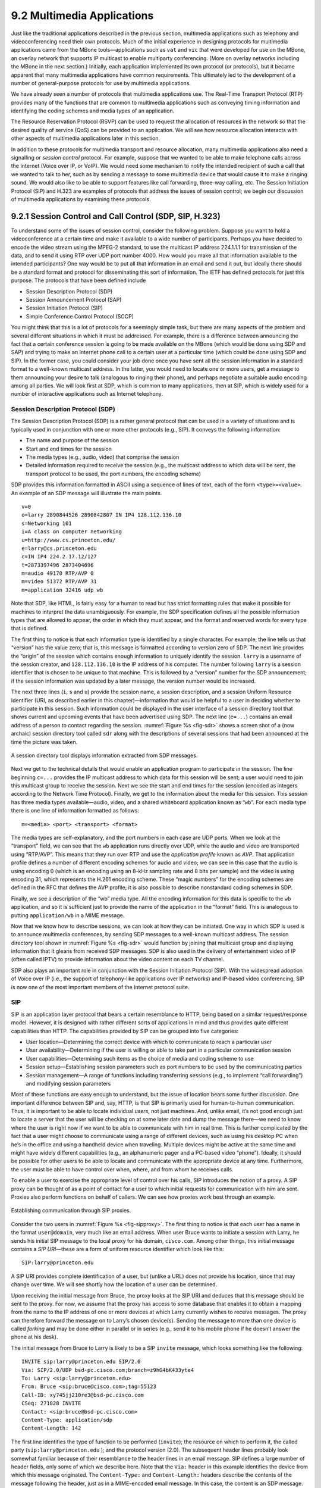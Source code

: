 9.2 Multimedia Applications
===========================

Just like the traditional applications described in the previous
section, multimedia applications such as telephony and videoconferencing
need their own protocols. Much of the initial experience in designing
protocols for multimedia applications came from the MBone
tools—applications such as ``vat`` and ``vic`` that were developed for
use on the MBone, an overlay network that supports IP multicast to
enable multiparty conferencing. (More on overlay networks including the
MBone in the next section.) Initially, each application implemented its
own protocol (or protocols), but it became apparent that many multimedia
applications have common requirements. This ultimately led to the
development of a number of general-purpose protocols for use by
multimedia applications.

We have already seen a number of protocols that multimedia applications
use. The Real-Time Transport Protocol (RTP) provides many of the
functions that are common to multimedia applications such as conveying
timing information and identifying the coding schemes and media types of
an application.

The Resource Reservation Protocol (RSVP) can be used to request the
allocation of resources in the network so that the desired quality of
service (QoS) can be provided to an application. We will see how
resource allocation interacts with other aspects of multimedia
applications later in this section.

In addition to these protocols for multimedia transport and resource
allocation, many multimedia applications also need a signalling or
*session control* protocol. For example, suppose that we wanted to be
able to make telephone calls across the Internet (Voice over IP, or
VoIP). We would need some mechanism to notify the intended recipient of
such a call that we wanted to talk to her, such as by sending a message
to some multimedia device that would cause it to make a ringing sound.
We would also like to be able to support features like call forwarding,
three-way calling, etc. The Session Initiation Protocol (SIP) and H.323
are examples of protocols that address the issues of session control; we
begin our discussion of multimedia applications by examining these
protocols.

9.2.1 Session Control and Call Control (SDP, SIP, H.323)
--------------------------------------------------------

To understand some of the issues of session control, consider the
following problem. Suppose you want to hold a videoconference at a
certain time and make it available to a wide number of participants.
Perhaps you have decided to encode the video stream using the MPEG-2
standard, to use the multicast IP address 224.1.1.1 for transmission of
the data, and to send it using RTP over UDP port number 4000. How would
you make all that information available to the intended participants?
One way would be to put all that information in an email and send it
out, but ideally there should be a standard format and protocol for
disseminating this sort of information. The IETF has defined protocols
for just this purpose. The protocols that have been defined include

-  Session Description Protocol (SDP)

-  Session Announcement Protocol (SAP)

-  Session Initiation Protocol (SIP)

-  Simple Conference Control Protocol (SCCP)

You might think that this is a lot of protocols for a seemingly simple
task, but there are many aspects of the problem and several different
situations in which it must be addressed. For example, there is a
difference between announcing the fact that a certain conference session
is going to be made available on the MBone (which would be done using
SDP and SAP) and trying to make an Internet phone call to a certain user
at a particular time (which could be done using SDP and SIP). In the
former case, you could consider your job done once you have sent all the
session information in a standard format to a well-known multicast
address. In the latter, you would need to locate one or more users, get
a message to them announcing your desire to talk (analogous to ringing
their phone), and perhaps negotiate a suitable audio encoding among all
parties. We will look first at SDP, which is common to many
applications, then at SIP, which is widely used for a number of
interactive applications such as Internet telephony.

Session Description Protocol (SDP)
~~~~~~~~~~~~~~~~~~~~~~~~~~~~~~~~~~

The Session Description Protocol (SDP) is a rather general protocol that
can be used in a variety of situations and is typically used in
conjunction with one or more other protocols (e.g., SIP). It conveys the
following information:

-  The name and purpose of the session

-  Start and end times for the session

-  The media types (e.g., audio, video) that comprise the session

-  Detailed information required to receive the session (e.g., the
   multicast address to which data will be sent, the transport protocol
   to be used, the port numbers, the encoding scheme)

SDP provides this information formatted in ASCII using a sequence of
lines of text, each of the form ``<type>=<value>``. An example of an SDP
message will illustrate the main points.

::

   v=0
   o=larry 2890844526 2890842807 IN IP4 128.112.136.10
   s=Networking 101
   i=A class on computer networking
   u=http://www.cs.princeton.edu/
   e=larry@cs.princeton.edu
   c=IN IP4 224.2.17.12/127
   t=2873397496 2873404696
   m=audio 49170 RTP/AVP 0
   m=video 51372 RTP/AVP 31
   m=application 32416 udp wb

Note that SDP, like HTML, is fairly easy for a human to read but has
strict formatting rules that make it possible for machines to interpret
the data unambiguously. For example, the SDP specification defines all
the possible information types that are allowed to appear, the order in
which they must appear, and the format and reserved words for every type
that is defined.

The first thing to notice is that each information type is identified by
a single character. For example, the line tells us that “version” has
the value zero; that is, this message is formatted according to version
zero of SDP. The next line provides the “origin” of the session which
contains enough information to uniquely identify the session. ``larry``
is a username of the session creator, and ``128.112.136.10`` is the IP 
address of his computer. The number following ``larry`` is a session
identifier that is chosen to be unique to that machine. This is followed
by a “version” number for the SDP announcement; if the session information
was updated by a later message, the version number would be increased.

The next three lines (``i``, ``s`` and ``u``) provide the session name,
a session description, and a session Uniform Resource Identifier (URI,
as described earlier in this chapter)—information that would be helpful
to a user in deciding whether to participate in this session. Such
information could be displayed in the user interface of a session
directory tool that shows current and upcoming events that have been
advertised using SDP. The next line (``e=...``) contains an email
address of a person to contact regarding the session. :numref:`Figure %s
<fig-sdr>` shows a screen shot of a (now archaic) session
directory tool called ``sdr`` along with the descriptions of several
sessions that had been announced at the time the picture was taken.

.. _fig-sdr:
.. figure:: figures/f09-07-9780123850591.png
   :width: 500px
   :align: center

   A session directory tool displays information extracted from SDP
   messages.

Next we get to the technical details that would enable an application
program to participate in the session. The line beginning ``c=...``
provides the IP multicast address to which data for this session will be
sent; a user would need to join this multicast group to receive the
session. Next we see the start and end times for the session (encoded as
integers according to the Network Time Protocol). Finally, we get to the
information about the media for this session. This session has three
media types available—audio, video, and a shared whiteboard application
known as “``wb``”. For each media type there is one line of information
formatted as follows:

::

   m=<media> <port> <transport> <format>

The media types are self-explanatory, and the port numbers in each case
are UDP ports. When we look at the “transport” field, we can see that
the ``wb`` application runs directly over UDP, while the audio and video
are transported using “RTP/AVP”. This means that they run over RTP and
use the *application profile* known as *AVP*. That application profile
defines a number of different encoding schemes for audio and video; we
can see in this case that the audio is using encoding 0 (which is an
encoding using an 8-kHz sampling rate and 8 bits per sample) and the
video is using encoding 31, which represents the H.261 encoding scheme.
These “magic numbers” for the encoding schemes are defined in the RFC
that defines the AVP profile; it is also possible to describe
nonstandard coding schemes in SDP.

Finally, we see a description of the “wb” media type. All the encoding
information for this data is specific to the ``wb`` application, and so
it is sufficient just to provide the name of the application in the
“format” field. This is analogous to putting ``application/wb`` in a
MIME message.

Now that we know how to describe sessions, we can look at how they can
be initiated. One way in which SDP is used is to announce multimedia
conferences, by sending SDP messages to a well-known multicast address.
The session directory tool shown in :numref:`Figure %s <fig-sdr>` would function
by joining that multicast group and displaying information that it
gleans from received SDP messages. SDP is also used in the delivery of
entertainment video of IP (often called IPTV) to provide information
about the video content on each TV channel.

SDP also plays an important role in conjunction with the Session
Initiation Protocol (SIP). With the widespread adoption of Voice over IP
(i.e., the support of telephony-like applications over IP networks) and
IP-based video conferencing, SIP is now one of the most important
members of the Internet protocol suite.

SIP
~~~

SIP is an application layer protocol that bears a certain resemblance to
HTTP, being based on a similar request/response model. However, it is
designed with rather different sorts of applications in mind and thus
provides quite different capabilities than HTTP. The capabilities
provided by SIP can be grouped into five categories:

-  User location—Determining the correct device with which to
   communicate to reach a particular user

-  User availability—Determining if the user is willing or able to take
   part in a particular communication session

-  User capabilities—Determining such items as the choice of media and
   coding scheme to use

-  Session setup—Establishing session parameters such as port numbers to
   be used by the communicating parties

-  Session management—A range of functions including transferring
   sessions (e.g., to implement “call forwarding”) and modifying session
   parameters

Most of these functions are easy enough to understand, but the issue of
location bears some further discussion. One important difference between
SIP and, say, HTTP, is that SIP is primarily used for human-to-human
communication. Thus, it is important to be able to locate individual
*users*, not just machines. And, unlike email, it’s not good enough just
to locate a server that the user will be checking on at some later date
and dump the message there—we need to know where the user is right now
if we want to be able to communicate with him in real time. This is
further complicated by the fact that a user might choose to communicate
using a range of different devices, such as using his desktop PC when
he’s in the office and using a handheld device when traveling. Multiple
devices might be active at the same time and might have widely different
capabilities (e.g., an alphanumeric pager and a PC-based video “phone”).
Ideally, it should be possible for other users to be able to locate and
communicate with the appropriate device at any time. Furthermore, the
user must be able to have control over when, where, and from whom he
receives calls.

To enable a user to exercise the appropriate level of control over his
calls, SIP introduces the notion of a proxy. A SIP proxy can be thought
of as a point of contact for a user to which initial requests for
communication with him are sent. Proxies also perform functions on
behalf of callers. We can see how proxies work best through an example.

.. _fig-sipproxy:
.. figure:: figures/f09-08-9780123850591.png
   :width: 600px
   :align: center

   Establishing communication through SIP proxies.

Consider the two users in :numref:`Figure %s <fig-sipproxy>`. The
first thing to notice is that each user has a name in the format
``user@domain``, very much like an email address. When user Bruce
wants to initiate a session with Larry, he sends his initial SIP
message to the local proxy for his domain, ``cisco.com``. Among other
things, this initial message contains a *SIP URI*—these are a form of
uniform resource identifier which look like this:

::

   SIP:larry@princeton.edu

A SIP URI provides complete identification of a user, but (unlike a URL)
does not provide his location, since that may change over time. We will
see shortly how the location of a user can be determined.

Upon receiving the initial message from Bruce, the proxy looks at the
SIP URI and deduces that this message should be sent to the proxy. For
now, we assume that the proxy has access to some database that enables
it to obtain a mapping from the name to the IP address of one or more
devices at which Larry currently wishes to receive messages. The proxy
can therefore forward the message on to Larry’s chosen device(s).
Sending the message to more than one device is called *forking* and may
be done either in parallel or in series (e.g., send it to his mobile
phone if he doesn’t answer the phone at his desk).

The initial message from Bruce to Larry is likely to be a SIP ``invite``
message, which looks something like the following:

::

   INVITE sip:larry@princeton.edu SIP/2.0
   Via: SIP/2.0/UDP bsd-pc.cisco.com;branch=z9hG4bK433yte4
   To: Larry <sip:larry@princeton.edu>
   From: Bruce <sip:bruce@cisco.com>;tag=55123
   Call-ID: xy745jj210re3@bsd-pc.cisco.com
   CSeq: 271828 INVITE
   Contact: <sip:bruce@bsd-pc.cisco.com>
   Content-Type: application/sdp
   Content-Length: 142

The first line identifies the type of function to be performed
(``invite``); the resource on which to perform it, the called party
(``sip:larry@princeton.edu`` ); and the protocol version (2.0). The
subsequent header lines probably look somewhat familiar because of
their resemblance to the header lines in an email message. SIP defines
a large number of header fields, only some of which we describe
here. Note that the ``Via:`` header in this example identifies the
device from which this message originated. The ``Content-Type:`` and
``Content-Length:`` headers describe the contents of the message
following the header, just as in a MIME-encoded email message. In this
case, the content is an SDP message. That message would describe such
things as the type of media (audio, video, etc.) that Bruce would like
to exchange with Larry and other properties of the session such as
codec types that he supports. Note that the field in SIP provides the
capability to use any protocol for this purpose, although SDP is the
most common.

Returning to the example, when the ``invite`` message arrives at the
proxy, not only does the proxy forward the message on toward
``princeton.edu``, but it also responds to the sender of the ``invite``.
Just as in HTTP, all responses have a response code, and the
organization of codes is similar to that for HTTP. In :numref:`Figure %s
<fig-sipeg>` we can see a sequence of SIP messages and responses.

.. _fig-sipeg:
.. figure:: figures/f09-09-9780123850591.png
   :width: 650px
   :align: center

   Message flow for a basic SIP session.

The first response message in this figure is the provisional response
``100 trying``, which indicates that the message was received without
error by the caller’s proxy. Once the ``invite`` is delivered to Larry’s
phone, it alerts Larry and responds with a ``180 ringing`` message. The
arrival of this message at Bruce’s computer is a sign that it can
generate a “ringtone”. Assuming Larry is willing and able to communicate
with Bruce, he could pick up his phone, causing the message ``200 OK``
to be sent. Bruce’s computer responds with an ``ACK``, and media (e.g.,
an RTP-encapsulated audio stream) can now begin to flow between the two
parties. Note that at this point the parties know each others’
addresses, so the ``ACK`` can be sent directly, bypassing the proxies.
The proxies are now no longer involved in the call. Note that the media
will therefore typically take a different path through the network than
the original signalling messages. Furthermore, even if one or both of
the proxies were to crash at this point, the call could continue on
normally. Finally, when one party wishes to end the session, it sends a
``BYE`` message, which elicits a ``200 OK`` response under normal
circumstances.

There are a few details that we have glossed over. One is the
negotiation of session characteristics. Perhaps Bruce would have liked
to communicate using both audio and video but Larry’s phone only
supports audio. Thus, Larry’s phone would send an SDP message in its
``200 OK`` describing the properties of the session that will be
acceptable to Larry and the device, considering the options that were
proposed in Bruce’s ``invite``. In this way, mutually acceptable session
parameters are agreed to before the media flow starts.

The other big issue we have glossed over is that of locating the correct
device for Larry. First, Bruce’s computer had to send its ``invite`` to
the ``cisco.com`` proxy. This could have been a configured piece of
information in the computer, or it could have been learned by DHCP. Then
the ``cisco.com`` proxy had to find the ``princeton.edu`` proxy. This
could be done using a special sort of DNS lookup that would return the
IP address of the SIP proxy for the domain. (We’ll discuss how DNS can
do this in the next section.) Finally, the ``princeton.edu`` proxy had to
find a device on which Larry could be contacted. Typically, a proxy
server has access to a location database that can be populated in
several ways. Manual configuration is one option, but a more flexible
option is to use the *registration* capabilities of SIP.

A user can register with a location service by sending a SIP
``register`` message to the “registrar” for his domain. This message
creates a binding between an “address of record” and a “contact
address”. An “address of record” is likely to be a SIP URI that is the
well-known address for the user (e.g., ``sip:larry@princeton.edu``) and
the “contact address” will be the address at which the user can
currently be found (e.g., ``sip:larry@llp-ph.cs.princeton.edu``). This
is exactly the binding that was needed by the proxy ``princeton.edu`` in
our example.

Note that a user may register at several locations and that multiple
users may register at a single device. For example, one can imagine a
group of people walking into a conference room that is equipped with an
IP phone and all of them registering on it so that they can receive
calls on that phone.

SIP is a very rich and flexible protocol that can support a wide range
of complex calling scenarios as well as applications that have little or
nothing to do with telephony. For example, SIP supports operations that
enable a call to be routed to a “music-on-hold” server or a voicemail
server. It is also easy to see how it could be used for applications
like instant messaging, and standardization of SIP extensions for such
purposes is ongoing.

H.323
~~~~~

The International Telecommunication Union (ITU) has also been very
active in the call control area, which is not surprising given its
relevance to telephony, the traditional realm of that body. Fortunately,
there has been considerable coordination between the IETF and the ITU in
this instance, so that the various protocols are somewhat interoperable.
The major ITU recommendation for multimedia communication over packet
networks is known as *H.323*, which ties together many other
recommendations, including H.225 for call control. The full set of
recommendations covered by H.323 runs to many hundreds of pages, and the
protocol is known for its complexity, so it is only possible to give a
brief overview of it here.

H.323 is popular as a protocol for Internet telephony, including video
calls, and we consider that class of application here. A device that
originates or terminates calls is known as an H.323 terminal; this might
be a workstation running an Internet telephony application, or it might
be a specially designed “appliance”—a telephone-like device with
networking software and an Ethernet port, for example. H.323 terminals
can talk to each other directly, but the calls are frequently mediated
by a device known as a *gatekeeper*. Gatekeepers perform a number of
functions such as translating among the various address formats used for
phone calls and controlling how many calls can be placed at a given time
to limit the bandwidth used by the H.323 applications. H.323 also
includes the concept of a *gateway*, which connects the H.323 network to
other types of networks. The most common use of a gateway is to connect
an H.323 network to the public switched telephone network (PSTN) as
illustrated in :numref:`Figure %s <fig-h323>`. This enables a user running an
H.323 application on a computer to talk to a person using a conventional
phone on the public telephone network. One useful function performed by
the gatekeeper is to help a terminal find a gateway, perhaps choosing
among several options to find one that is relatively close to the
ultimate destination of the call. This is clearly useful in a world
where conventional phones greatly outnumber PC-based phones. When an
H.323 terminal makes a call to an endpoint that is a conventional phone,
the gateway becomes the effective endpoint for the H.323 call and is
responsible for performing the appropriate translation of both
signalling information and the media stream that need to be carried over
the telephone network.

.. _fig-h323:
.. figure:: figures/f09-10-9780123850591.png
   :width: 500px
   :align: center

   Devices in an H.323 network.

An important part of H.323 is the H.245 protocol, which is used to
negotiate the properties of the call, somewhat analogously to the use of
SDP described above. H.245 messages might list a number of different
audio codec standards that it can support; the far endpoint of the call
would reply with a list of its own supported codecs, and the two ends
could pick a coding standard that they can both live with. H.245 can
also be used to signal the UDP port numbers that will be used by RTP and
Real-Time Control Protocol (RTCP) for the media stream (or streams—a
call might include both audio and video, for example) for this call.
Once this is accomplished, the call can proceed, with RTP being used to
transport the media streams and RTCP carrying the relevant control
information.

9.2.2 Resource Allocation for Multimedia Applications
-----------------------------------------------------

As we have just seen, session control protocols like SIP and H.323 can
be used to initiate and control communication in multimedia
applications, while RTP provides transport-level functions for the data
streams of the applications. A final piece of the puzzle in getting
multimedia applications to work is making sure that suitable resources
are allocated inside the network to ensure that the quality of service
needs of the application are met. We presented a number of methods for
resource allocation in an earlier chapter. The motivation for developing
these technologies was largely for the support of multimedia
applications. So how do applications take advantage of the underlying
resource allocation capabilities of the network?

It is worth noting that many multimedia applications run successfully
over “best-effort” networks, such as the public Internet. The wide array
of commercial VoIP services (such as Skype) are a testimony to the fact
that you only have to worry about resource allocation when resources are
not abundant—and in many parts of today’s Internet, resource abundance
is the norm.

A protocol like RTCP can help applications in best-effort networks, by
giving the application detailed information about the quality of service
that is being delivered by the network. Recall that RTCP carries
information about the loss rate and delay characteristics between
participants in a multimedia application. An application can use this
information to change its coding scheme—changing to a lower bitrate
codec, for example, when bandwidth is scarce. Note that, while it might
be tempting to change to a codec that sends additional, redundant
information when loss rates are high, this is frowned upon; it is
analogous to *increasing* the window size of TCP in the presence of
loss, the exact opposite of what is required to avoid congestion
collapse.

As discussed in an earlier chapter, Differentiated Services (DiffServ)
can be used to provide fairly basic and scalable resource allocation to
applications. A multimedia application can set the differentiated
services code point (DSCP) in the IP header of the packets that it
generates in an effort to ensure that both the media and control packets
receive appropriate quality of service. For example, it is common to
mark voice media packets as “EF” (expedited forwarding) to cause them to
be placed in a low-latency or priority queue in routers along the path,
while the call signalling (e.g., SIP) packets are often marked with some
sort of “AF” (assured forwarding) to enable them to be queued separately
from best-effort traffic and thus reduce their risk of loss.

Of course, it only makes sense to mark the packets inside the sending
host or appliance if network devices such as routers pay attention to
the DSCP. In general, routers in the public Internet ignore the DSCP,
providing best-effort service to all packets. However, enterprise or
corporate networks have the ability to use DiffServ for their internal
multimedia traffic, and frequently do so. Also, even residential users
of the Internet can often improve the quality of VoIP or other
multimedia applications just by using DiffServ on the outbound
direction of their Internet connections, as illustrated in
:numref:`Figure %s <fig-ds-bb>`.  This is effective because of the
asymmetry of many broadband Internet connections: If the outbound link
is substantially slower (i.e., more resource constrained) than the
inbound, then resource allocation using DiffServ on that link may be
enough to make all the difference in quality for latency- and
loss-sensitive applications.

.. _fig-ds-bb:
.. figure:: figures/f09-11-9780123850591.png
   :width: 500px
   :align: center

   Differentiated Services applied to a VoIP application. DiffServ queuing
   is applied only on the upstream link from customer router to ISP.

While DiffServ is appealing for its simplicity, it is clear that it
cannot meet the needs of applications under all conditions. For example,
suppose the upstream bandwidth in :numref:`Figure %s <fig-ds-bb>` is only
100 kbps, and the customer attempts to place two VoIP calls, each with a
64-kbps codec. Clearly the upstream link is now more than 100% loaded,
which will lead to large queuing delays and lost packets. No amount of
clever queuing in the customer’s router can fix that.

The characteristics of many multimedia applications are such that,
rather than try to squeeze too many calls into a too-narrow pipe, it
would be better to block one call while allowing another to proceed.
That is, it is better to have one person carrying on a conversation
successfully while another hears a busy signal than to have both callers
experiencing unacceptable audio quality at the same time. We sometimes
refer to such applications as having a *steep utility curve*, meaning
that the utility (usefulness) of the application drops rapidly as the
quality of service provided by the network degrades. Multimedia
applications often have this property, whereas many traditional
applications do not. Email, for example, continues to work quite well
even if delays run into the hours.

Applications with steep utility curves are often well suited to some
form of admission control. If you cannot be sure that sufficient
resources will always be available to support the offered load of the
applications, then admission control provides a way to say “no” to some
applications while allowing others to get the resources they need.

We saw one way to do admission control using RSVP in an earlier chapter,
and we will return to that shortly, but multimedia applications that use
session control protocols provide some other admission control options.
The key point to observe here is that session control protocols like SIP
or H.323 often involve some sort of message exchange between an endpoint
and another entity (SIP proxy or H.323 gatekeeper) at the beginning of a
call or session. This can provide a handy means to say “no” to a new
call for which sufficient resources are not available.

As an example, consider the network in :numref:`Figure %s
<fig-cm-cac>`. Suppose the wide area link from the branch office to
the head office has enough bandwidth to accommodate three VoIP calls
simultaneously using 64-kbps codecs. Each phone already needs to
communicate with the local SIP proxy or H.323 gatekeeper when it
begins to place a call, so it is easy enough for the proxy/gatekeeper
to send back a message that tells the IP phone to play a busy signal
if that link is already fully loaded. The proxy or gatekeeper can even
deal with the possibility that a particular IP phone might be making
multiple calls at the same time and that different codec speeds might
be used. However, this scheme will work only if no other device can
overload the link without first talking to the gatekeeper or
proxy. DiffServ queuing can be used to ensure that, for example, a PC
engaged in a file transfer doesn’t interfere with the VoIP calls. But,
suppose some VoIP application that doesn’t first talk to the
gatekeeper or proxy is enabled in the remote office. Such an
application, if it can get its packets marked appropriately and in the
same queue as the existing VoIP traffic, can clearly drive the link to
the point of overload with no feedback from the proxy or gatekeeper.

.. _fig-cm-cac:
.. figure:: figures/f09-12-9780123850591.png
   :width: 500px
   :align: center

   Admission control using session control protocol.

Another problem with the approach just described is that it depends on
the gatekeeper or proxy having knowledge of the path that each
application will use. In the simple topology of :numref:`Figure %s
<fig-cm-cac>` this isn’t a big issue, but in more complex networks it
can quickly become unmanageable. We only need to imagine the case
where the remote office has two different connections to the outside
world to see that we are asking the proxy or gatekeeper to understand
not just SIP or H.323 but also routing, link failures, and current
network conditions. This can quickly become unmanageable.

We refer to the sort of admission control just described as *off-path*,
in the sense that the device making admission control decisions does not
sit on the data path where resources need to be allocated. The obvious
alternative is *on-path* admission control, and the standard example of
a protocol that does on-path admission control in IP networks is the
Resource Reservation Protocol (RSVP). We saw in an earlier chapter how
RSVP can be used to ensure that sufficient resources are allocated along
a path, and it is straightforward to use RSVP in applications like those
described in this section. The one detail that still needs to be filled
in is how the admission control protocol interacts with the session
control protocol.

.. _fig-sip-sync:
.. figure:: figures/f09-13-9780123850591.png
   :width: 500px
   :align: center

   Coordination of SIP signalling and resource reservation.

Coordinating the actions of an admission control (or resource
reservation) protocol and a session control protocol is not rocket
science, but it does require some attention to details. As an example,
consider a simple telephone call between two parties. Before you can
make a reservation, you need to know how much bandwidth the call is
going to use, which means you need to know what codecs are to be used.
That implies you need to do some of the session control first, to
exchange information about the codecs supported by the two phones.
However, you can’t do *all* the session control first, because you
wouldn’t want the phone to ring before the admission control decision
had been made, in case admission control failed. :numref:`Figure %s
<fig-sip-sync>` illustrates this situation where SIP is used for
session control and RSVP is used to make the admission control decision
(successfully in this case).

The main thing to notice here is the interleaving of session control and
resource allocation tasks. Solid lines represent SIP messages, dashed
lines represent RSVP messages. Note that SIP messages are transmitted
direction from phone to phone in this example (i.e., we have not shown
any SIP proxies), whereas the RSVP messages are also processed by the
routers in the middle as the check for sufficient resources to admit the
call.

We begin with an initial exchange of codec information in the first two
SIP messages (recall that SDP is used to list available codecs, among
other things). ``PRACK`` is a “provisional acknowledgment”. Once these
messages have been exchanged, RSVP ``PATH`` messages, which contain a
description of the amount of resources that will be required, can be
sent as the first step in reserving resources in both directions of the
call. Next, ``RESV`` messages can be sent back to actually reserve the
resources. Once a ``RESV`` is received by the initiating phone, it can
send an updated SDP message reporting the fact that resources have been
reserved in one direction. When the called phone has received both that
message and the ``RESV`` from the other phone, it can start to ring and
tell the other phone that resources are now reserved in both directions
(with the SDP message) and also notify the calling phone that it is
ringing. From here on, normal SIP signalling and media flow, similar to
that shown in :numref:`Figure %s <fig-sipeg>`, proceeds.

Again we see how building applications requires us to understand the
interaction between different building blocks (SIP and RSVP, in this
case). The designers of SIP actually made some changes to the protocol
to enable this interleaving of functions between protocols with
different jobs, hence our repeated emphasis in this book on focusing on
complete systems rather than just looking at one layer or component in
isolation from the other parts of the system.
